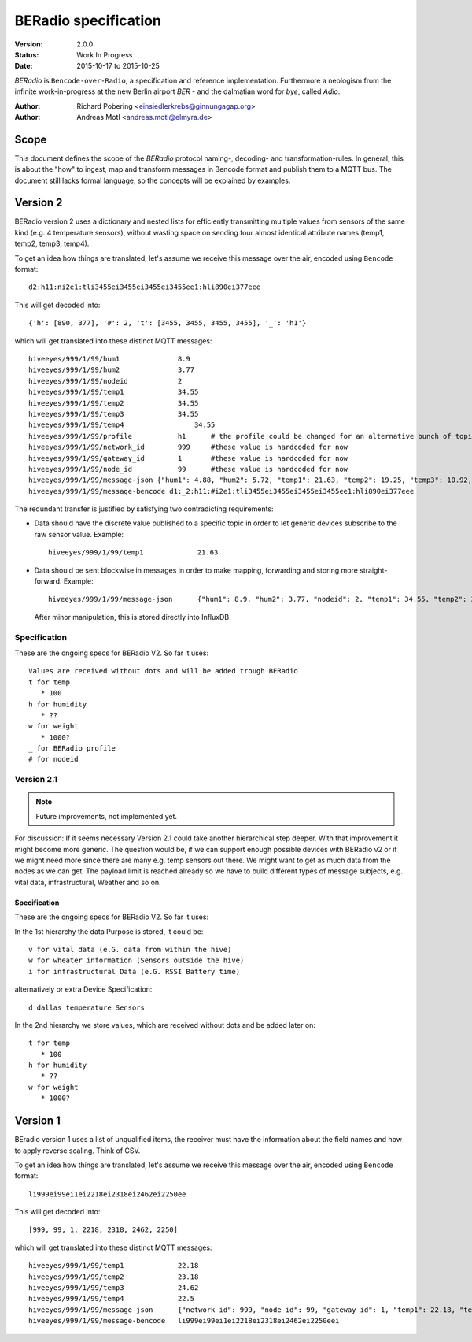 .. _beradio-spec:

=====================
BERadio specification
=====================

:Version: 2.0.0
:Status: Work In Progress
:Date: 2015-10-17 to 2015-10-25

*BERadio* is ``Bencode-over-Radio``, a specification and reference implementation. Furthermore a neologism
from the infinite work-in-progress at the new Berlin airport *BER* - and the dalmatian word for *bye*, called *Adio*.

:Author: Richard Pobering <einsiedlerkrebs@ginnungagap.org>
:Author: Andreas Motl <andreas.motl@elmyra.de>


Scope
=====
This document defines the scope of the *BERadio* protocol naming-, decoding- and transformation-rules.
In general, this is about the "how" to ingest, map and transform messages in Bencode format and publish them to a MQTT bus.
The document still lacks formal language, so the concepts will be explained by examples.

Version 2
=========

BERadio version 2 uses a dictionary and nested lists for efficiently transmitting
multiple values from sensors of the same kind (e.g. 4 temperature sensors),
without wasting space on sending four almost identical attribute names (temp1, temp2, temp3, temp4).

To get an idea how things are translated, let's assume we receive this message over the air,
encoded using ``Bencode`` format::

    d2:h11:ni2e1:tli3455ei3455ei3455ei3455ee1:hli890ei377eee

This will get decoded into::

    {'h': [890, 377], '#': 2, 't': [3455, 3455, 3455, 3455], '_': 'h1'}

which will get translated into these distinct MQTT messages::

    hiveeyes/999/1/99/hum1     		8.9
    hiveeyes/999/1/99/hum2     		3.77
    hiveeyes/999/1/99/nodeid   		2
    hiveeyes/999/1/99/temp1   		34.55
    hiveeyes/999/1/99/temp2   		34.55
    hiveeyes/999/1/99/temp3   		34.55 
    hiveeyes/999/1/99/temp4		    34.55 
    hiveeyes/999/1/99/profile		h1  	# the profile could be changed for an alternative bunch of topics
    hiveeyes/999/1/99/network_id 	999 	#these value is hardcoded for now
    hiveeyes/999/1/99/gateway_id 	1   	#these value is hardcoded for now
    hiveeyes/999/1/99/node_id		99  	#these value is hardcoded for now
    hiveeyes/999/1/99/message-json {"hum1": 4.88, "hum2": 5.72, "temp1": 21.63, "temp2": 19.25, "temp3": 10.92, "temp4": 13.54, "wght1": 106.77, "network_id": 999, "gateway_id": 1, "node_id": 99} 
    hiveeyes/999/1/99/message-bencode d1:_2:h11:#i2e1:tli3455ei3455ei3455ei3455ee1:hli890ei377eee



The redundant transfer is justified by satisfying two contradicting requirements:

- Data should have the discrete value published to a specific topic in order to let generic devices subscribe to the raw sensor value. Example::

    hiveeyes/999/1/99/temp1             21.63

- Data should be sent blockwise in messages in order to make mapping, forwarding and storing more straight-forward. Example::

    hiveeyes/999/1/99/message-json      {"hum1": 8.9, "hum2": 3.77, "nodeid": 2, "temp1": 34.55, "temp2": 34.55, "temp3": 34.55, "temp4": 34.55, "profile": "h1", "network_id": 999, "gateway_id": 1, "node_id": 99}}

  After minor manipulation, this is stored directly into InfluxDB.

Specification
-------------

These are the ongoing specs for BERadio V2. So far it uses::

   Values are received without dots and will be added trough BERadio
   t for temp
      * 100
   h for humidity
      * ??
   w for weight
      * 1000?
   _ for BERadio profile
   # for nodeid


Version 2.1
-----------

.. note::

    Future improvements, not implemented yet.

For discussion:
If it seems necessary Version 2.1 could take another hierarchical step deeper.
With that improvement it might become more generic. The question would be, if
we can support enough possible devices with BERadio v2 or if we might need
more since there are many e.g. temp sensors out there. We might want to get as
much data from the nodes as we can get. The payload limit is reached already so
we have to build different types of message subjects, e.g. vital data,
infrastructural, Weather and so on.

Specification
.............

These are the ongoing specs for BERadio V2. So far it uses:


In the 1st hierarchy the data Purpose is stored, it could be::

   v for vital data (e.G. data from within the hive)
   w for wheater information (Sensors outside the hive)
   i for infrastructural Data (e.G. RSSI Battery time)

alternatively or extra Device Specification::

   d dallas temperature Sensors


In the 2nd hierarchy we store values, which are received without dots and be added later on::

   t for temp
      * 100
   h for humidity
      * ??
   w for weight
      * 1000?


Version 1
=========

BEradio version 1 uses a list of unqualified items, the receiver must have the information about the field names
and how to apply reverse scaling. Think of CSV.

To get an idea how things are translated, let's assume we receive this message over the air,
encoded using ``Bencode`` format::

    li999ei99ei1ei2218ei2318ei2462ei2250ee

This will get decoded into::

    [999, 99, 1, 2218, 2318, 2462, 2250]

which will get translated into these distinct MQTT messages::

    hiveeyes/999/1/99/temp1             22.18
    hiveeyes/999/1/99/temp2             23.18
    hiveeyes/999/1/99/temp3             24.62
    hiveeyes/999/1/99/temp4             22.5
    hiveeyes/999/1/99/message-json      {"network_id": 999, "node_id": 99, "gateway_id": 1, "temp1": 22.18, "temp2": 23.18, "temp3": 24.62, "temp4": 22.5}
    hiveeyes/999/1/99/message-bencode   li999ei99ei1ei2218ei2318ei2462ei2250eei
